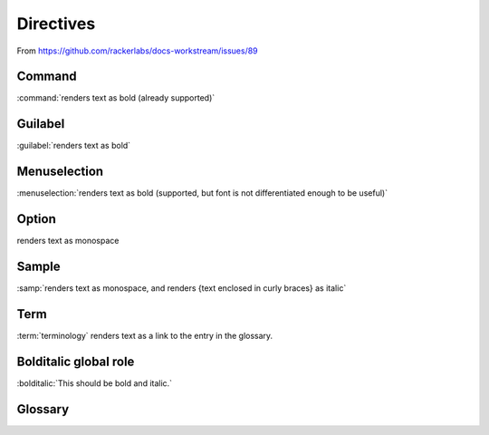 Directives
==========

From https://github.com/rackerlabs/docs-workstream/issues/89

Command
~~~~~~~

:command:`renders text as bold (already supported)`


Guilabel
~~~~~~~~

:guilabel:`renders text as bold`


Menuselection
~~~~~~~~~~~~~

:menuselection:`renders text as bold (supported, but font is not
differentiated enough to be useful)`


Option
~~~~~~

.. role:: opt

:opt:`renders text as monospace`


Sample
~~~~~~

:samp:`renders text as monospace, and renders {text enclosed in curly braces}
as italic`


Term
~~~~

:term:`terminology` renders text as a link to the entry in the glossary.


Bolditalic global role
~~~~~~~~~~~~~~~~~~~~~~

:bolditalic:`This should be bold and italic.`


Glossary
~~~~~~~~

.. glossary::

   terminology
      The description of terminology goes here.
